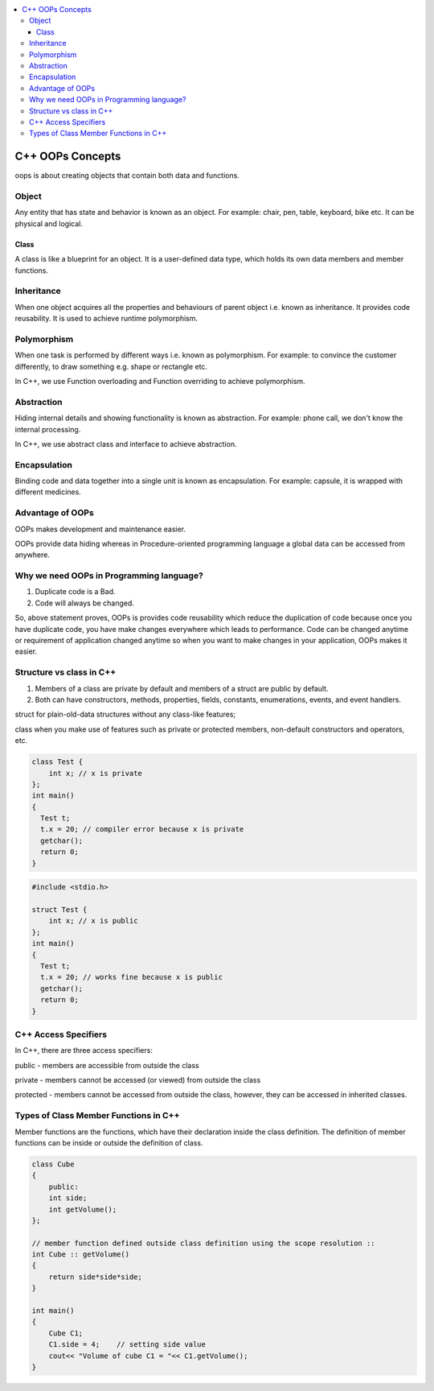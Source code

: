 
.. contents::
   :local:
   :depth: 3
   
C++ OOPs Concepts
===============================================================================

oops is about creating objects that contain both data and functions.

Object
------------

Any entity that has state and behavior is known as an object. For example: chair, pen, table, keyboard, bike etc. It can be physical and logical.

Class
......

A class is like a blueprint for an object. It is a user-defined data type, which holds its own data members and member functions.

Inheritance
------------

When one object acquires all the properties and behaviours of parent object i.e. known as inheritance. It provides code reusability. It is used to achieve runtime polymorphism.

Polymorphism
------------

When one task is performed by different ways i.e. known as polymorphism. For example: to convince the customer differently, to draw something e.g. shape or rectangle etc.

In C++, we use Function overloading and Function overriding to achieve polymorphism.

Abstraction
------------

Hiding internal details and showing functionality is known as abstraction. For example: phone call, we don't know the internal processing.

In C++, we use abstract class and interface to achieve abstraction.

Encapsulation
------------

Binding code and data together into a single unit is known as encapsulation. For example: capsule, it is wrapped with different medicines.

Advantage of OOPs
------------

OOPs makes development and maintenance easier.

OOPs provide data hiding whereas in Procedure-oriented programming language a global data can be accessed from anywhere.

Why we need OOPs in Programming language?
------------

1. Duplicate code is a Bad.

2. Code will always be changed.

So, above statement proves, OOPs is provides code reusability which reduce the duplication of code because once you have duplicate code, you have make changes everywhere which leads to performance. Code can be changed anytime or requirement of application changed anytime so when you want to make changes in your application, OOPs makes it easier.

Structure vs class in C++
------------

1) Members of a class are private by default and members of a struct are public by default.

2) Both can have constructors, methods, properties, fields, constants, enumerations, events, and event handlers. 

struct for plain-old-data structures without any class-like features;

class when you make use of features such as private or protected members, non-default constructors and operators, etc.

.. code:: c++

    class Test {
        int x; // x is private
    };
    int main()
    {
      Test t;
      t.x = 20; // compiler error because x is private
      getchar();
      return 0;
    }
    
.. code:: c++
    
    #include <stdio.h>

    struct Test {
        int x; // x is public
    };
    int main()
    {
      Test t;
      t.x = 20; // works fine because x is public
      getchar();
      return 0;
    }

C++ Access Specifiers
------------

In C++, there are three access specifiers:

public - members are accessible from outside the class

private - members cannot be accessed (or viewed) from outside the class

protected - members cannot be accessed from outside the class, however, they can be accessed in inherited classes.

Types of Class Member Functions in C++
------------
Member functions are the functions, which have their declaration inside the class definition. The definition of member functions can be inside or outside the definition of class.

.. code:: c++

      class Cube
      {
          public:
          int side;
          int getVolume();
      };

      // member function defined outside class definition using the scope resolution ::
      int Cube :: getVolume()
      {
          return side*side*side;
      }

      int main()
      {
          Cube C1;
          C1.side = 4;    // setting side value
          cout<< "Volume of cube C1 = "<< C1.getVolume();
      }
